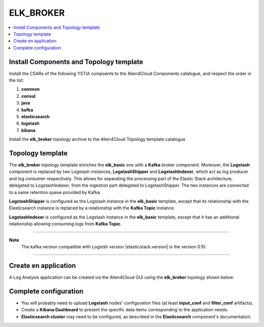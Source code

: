 .. _elk_basic_section:

**********
ELK_BROKER
**********

.. contents::
    :local:
    :depth: 3

Install Components and Topology template
----------------------------------------
Install the CSARs of the following YSTIA compoents to the Alien4Cloud Components catalogue, and respect the order in the list:

#. **common**
#. **consul**
#. **java**
#. **kafka**
#. **elasticsearch**
#. **logstash**
#. **kibana**

Install the **elk_broker** topology archive to the Alien4Cloud Topology template catalogue


Topology template
-----------------
The **elk_broker** topology template enriches the **elk_basic** one with a **Kafka** broker component.
Moreover, the **Logstash** component is replaced by two Logstash instances, **LogstashShipper** and **LogstashIndexer**, which act as log producer and log consumer respectively.
This allows for separating the processing part of the Elastic Stack architecture, delegated to LogstashIndexer, from the ingestion part delegated to LogstashShipper.
The two instances are connected to a same retention queue provided by Kafka.

**LogstashShipper** is configured as the Logstash instance in the **elk_basic** template, except that its relationship with the Elasticsearch instance is replaced by a relationship with the **Kafka Topic** instance.

**LogstashIndexer** is configured as the Logstash instance in the **elk_basic** template, except that it has an additional relationship allowing consuming logs from **Kafka Topic**.


****

**Note**
  The kafka version compatible with Logstsh version |elasticstack.version| is the version 0.10.

****

Create en application
---------------------
A Log Analysis application can be created via the Alien4Cloud GUI using the **elk_broker** topology shown below:

.. image:: docs/images/topology.png
   :name: elk_broker_figure
   :scale: 100
   :align: center

Complete configuration
----------------------

- You will probably need to upload **Logstash** nodes' configuration files (at least **input_conf** and **filter_conf** artifacts).

- Create a **Kibana Dashboard** to present the specific data items corresponding to the application needs.

- **Elasticsearch cluster** may need to be configured, as described in the **Elasticsearch** component's documentation.
